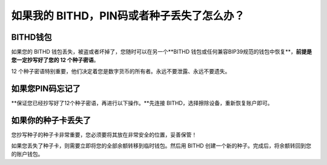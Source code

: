 如果我的 BITHD，PIN码或者种子丢失了怎么办？
============================================


BITHD钱包
------------------------

如果您的 BITHD 钱包丢失，被盗或者坏掉了，您随时可以在另一个**BITHD 钱包或任何兼容BIP39规范的钱包中恢复**，**前提是您一定抄写好了您的 12 个种子密语**。

12 个种子密语特别重要，他们决定着您是数字货币的所有者。永远不要泄露、永远不要遗失。


如果您PIN码忘记了
-----------------------------

**保证您已经抄写好了12个种子密语，再进行以下操作。**先连接 BITHD，选择擦除设备，重新恢复账户即可。

.. image:: ../img/4_1.jpg
    :scale: 100%
    :align: center



如果你的种子卡丢失了
------------------------

您抄写种子的种子卡非常重要，您必须要将其放在非常安全的位置，妥善保管！

如果您丢失了种子卡，则需要立即将您的全部余额转移到临时钱包。然后用 BITHD 创建一个新的种子。完成后，将余额转回到您的账户钱包。